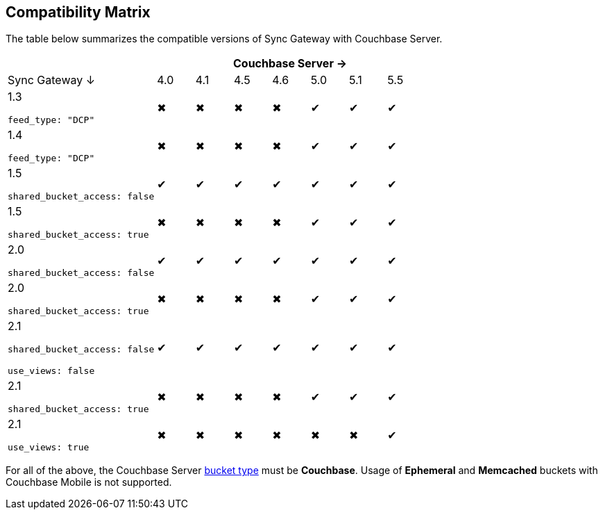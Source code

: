 == Compatibility Matrix

The table below summarizes the compatible versions of Sync Gateway with Couchbase Server.

[cols="4,1,1,1,1,1,1,1", options="header"]
|===
|
7+|Couchbase Server →

|Sync Gateway ↓
|4.0
|4.1
|4.5
|4.6
|5.0
|5.1
|5.5

|1.3

`feed_type: "DCP"`
|✖
|✖
|✖
|✖
|✔
|✔
|✔

|1.4

`feed_type: "DCP"`
|✖
|✖
|✖
|✖
|✔
|✔
|✔

|1.5

`shared_bucket_access: false`
|✔
|✔
|✔
|✔
|✔
|✔
|✔

|1.5

`shared_bucket_access: true`
|✖
|✖
|✖
|✖
|✔
|✔
|✔

|2.0

`shared_bucket_access: false`
|✔
|✔
|✔
|✔
|✔
|✔
|✔

|2.0

`shared_bucket_access: true`
|✖
|✖
|✖
|✖
|✔
|✔
|✔

|2.1

`shared_bucket_access: false`

`use_views: false`
|✔
|✔
|✔
|✔
|✔
|✔
|✔

|2.1

`shared_bucket_access: true`
|✖
|✖
|✖
|✖
|✔
|✔
|✔

|2.1

`use_views: true`
|✖
|✖
|✖
|✖
|✖
|✖
|✔
|===

For all of the above, the Couchbase Server https://developer.couchbase.com/documentation/server/current/architecture/core-data-access-buckets.html[bucket type] must be *Couchbase*. Usage of *Ephemeral* and *Memcached* buckets with Couchbase Mobile is not supported.